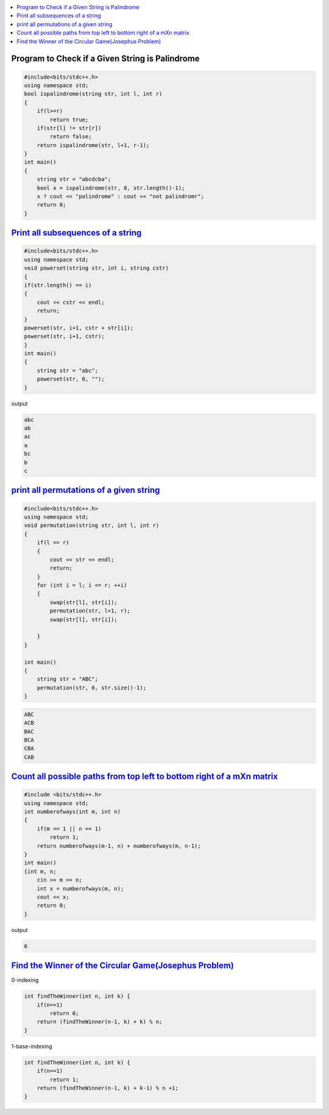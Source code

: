 
.. contents::
   :local:
   :depth: 3

Program to Check if a Given String is Palindrome
===============================================================================

.. code:: c++

    #include<bits/stdc++.h>
    using namespace std;
    bool ispalindrome(string str, int l, int r)
    {
        if(l>=r)
            return true;
        if(str[l] != str[r])
            return false;
        return ispalindrome(str, l+1, r-1);
    }
    int main()
    {
        string str = "abcdcba";
        bool x = ispalindrome(str, 0, str.length()-1);
        x ? cout << "palindrome" : cout << "not palindromr";
        return 0;
    }


`Print all subsequences of a string <https://www.geeksforgeeks.org/print-subsequences-string/>`_
===============================================================================

.. code:: c++

      #include<bits/stdc++.h>
      using namespace std;
      void powerset(string str, int i, string cstr)
      {
      if(str.length() == i)
      {
          cout << cstr << endl;
          return;
      }
      powerset(str, i+1, cstr + str[i]);
      powerset(str, i+1, cstr);
      }
      int main()
      {
          string str = "abc";
          powerset(str, 0, "");
      }

output

.. code:: c++

      abc
      ab
      ac
      a
      bc
      b
      c

`print all permutations of a given string <https://www.geeksforgeeks.org/write-a-c-program-to-print-all-permutations-of-a-given-string/>`_
===============================================================================

.. code:: c++

      #include<bits/stdc++.h>
      using namespace std;
      void permutation(string str, int l, int r)
      {
          if(l == r)
          {
              cout << str << endl;
              return;
          }
          for (int i = l; i <= r; ++i)
          {
              swap(str[l], str[i]);
              permutation(str, l+1, r);
              swap(str[l], str[i]);

          }
      }

      int main()
      {
          string str = "ABC";
          permutation(str, 0, str.size()-1);
      }
      
.. code:: c++

      ABC
      ACB
      BAC
      BCA
      CBA
      CAB

`Count all possible paths from top left to bottom right of a mXn matrix <https://www.geeksforgeeks.org/count-possible-paths-top-left-bottom-right-nxm-matrix/>`_
===============================================================================   

.. code:: c++

      #include <bits/stdc++.h>
      using namespace std;
      int numberofways(int m, int n)
      {
          if(m == 1 || n == 1)
              return 1;
          return numberofways(m-1, n) + numberofways(m, n-1);
      }
      int main()
      {int m, n;
          cin >> m >> n;
          int x = numberofways(m, n);
          cout << x;
          return 0;
      }
      
output

.. code:: c++

   6

`Find the Winner of the Circular Game(Josephus Problem) <https://leetcode.com/problems/find-the-winner-of-the-circular-game/>`_
===============================================================================

0-indexing

.. code:: c++

    int findTheWinner(int n, int k) {
        if(n==1)
            return 0;
        return (findTheWinner(n-1, k) + k) % n;
    }
    
1-base-indexing

.. code:: c++

    int findTheWinner(int n, int k) {
        if(n==1)
            return 1;
        return (findTheWinner(n-1, k) + k-1) % n +1;
    }    
